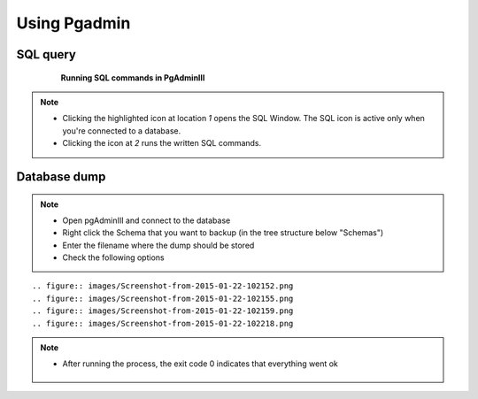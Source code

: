 Using Pgadmin
==============

.. _SQL-query:

SQL query
---------

 .. figure:: images/001_roles.jpeg

   **Running SQL commands in PgAdminIII**

.. note::

 * Clicking the highlighted icon at location *1* opens the SQL Window.
   The SQL icon is active only when you're connected to a database.
 * Clicking the icon at *2* runs the written SQL commands.

.. _Database dump:

Database dump
-------------

.. note::
 * Open pgAdminIII and connect to the database
 * Right click the Schema that you want to backup (in the tree structure below "Schemas")
 * Enter the filename where the dump should be stored
 * Check the following options

::

 .. figure:: images/Screenshot-from-2015-01-22-102152.png
 .. figure:: images/Screenshot-from-2015-01-22-102155.png
 .. figure:: images/Screenshot-from-2015-01-22-102159.png
 .. figure:: images/Screenshot-from-2015-01-22-102218.png

.. note::

 * After running the process, the exit code 0 indicates that everything went ok

 .. figure:: images/Screenshot-from-2015-01-22-102222.png
